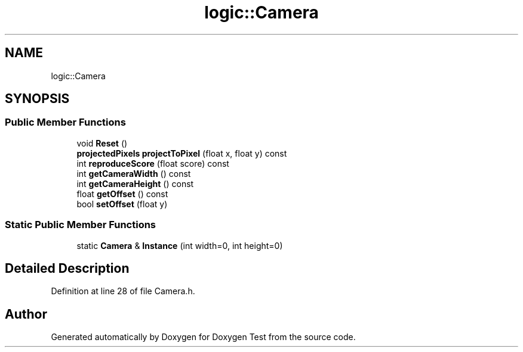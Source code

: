 .TH "logic::Camera" 3 "Fri Jan 14 2022" "Doxygen Test" \" -*- nroff -*-
.ad l
.nh
.SH NAME
logic::Camera
.SH SYNOPSIS
.br
.PP
.SS "Public Member Functions"

.in +1c
.ti -1c
.RI "void \fBReset\fP ()"
.br
.ti -1c
.RI "\fBprojectedPixels\fP \fBprojectToPixel\fP (float x, float y) const"
.br
.ti -1c
.RI "int \fBreproduceScore\fP (float score) const"
.br
.ti -1c
.RI "int \fBgetCameraWidth\fP () const"
.br
.ti -1c
.RI "int \fBgetCameraHeight\fP () const"
.br
.ti -1c
.RI "float \fBgetOffset\fP () const"
.br
.ti -1c
.RI "bool \fBsetOffset\fP (float y)"
.br
.in -1c
.SS "Static Public Member Functions"

.in +1c
.ti -1c
.RI "static \fBCamera\fP & \fBInstance\fP (int width=0, int height=0)"
.br
.in -1c
.SH "Detailed Description"
.PP 
Definition at line 28 of file Camera\&.h\&.

.SH "Author"
.PP 
Generated automatically by Doxygen for Doxygen Test from the source code\&.
